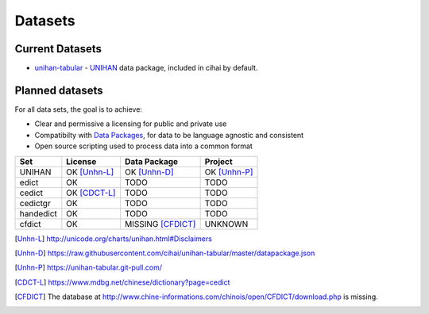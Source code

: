 .. _datasets:

========
Datasets
========

Current Datasets
----------------

- `unihan-tabular`_ - `UNIHAN`_ data package, included in cihai by
  default.

Planned datasets
----------------

For all data sets, the goal is to achieve:

- Clear and permissive a licensing for public and private use
- Compatibilty with `Data Packages`_, for data to be language
  agnostic and consistent
- Open source scripting used to process data into a common format

============== =============== ================== ===============
Set            License         Data Package       Project
============== =============== ================== ===============
UNIHAN         OK [Unhn-L]_    OK [Unhn-D]_       OK [Unhn-P]_
edict          OK              TODO               TODO
cedict         OK [CDCT-L]_    TODO               TODO
cedictgr       OK              TODO               TODO
handedict      OK              TODO               TODO
cfdict         OK              MISSING [CFDICT]_  UNKNOWN
============== =============== ================== ===============

.. _UNIHAN: http://www.unicode.org/charts/unihan.html
.. _Data Packages: http://frictionlessdata.io/data-packages/
.. _unihan-tabular: https://unihan-tabular.git-pull.com

.. [Unhn-L] http://unicode.org/charts/unihan.html#Disclaimers
.. [Unhn-D] https://raw.githubusercontent.com/cihai/unihan-tabular/master/datapackage.json
.. [Unhn-P] https://unihan-tabular.git-pull.com/
.. [CDCT-L] https://www.mdbg.net/chinese/dictionary?page=cedict
.. [CFDICT] The database at http://www.chine-informations.com/chinois/open/CFDICT/download.php
   is missing.
